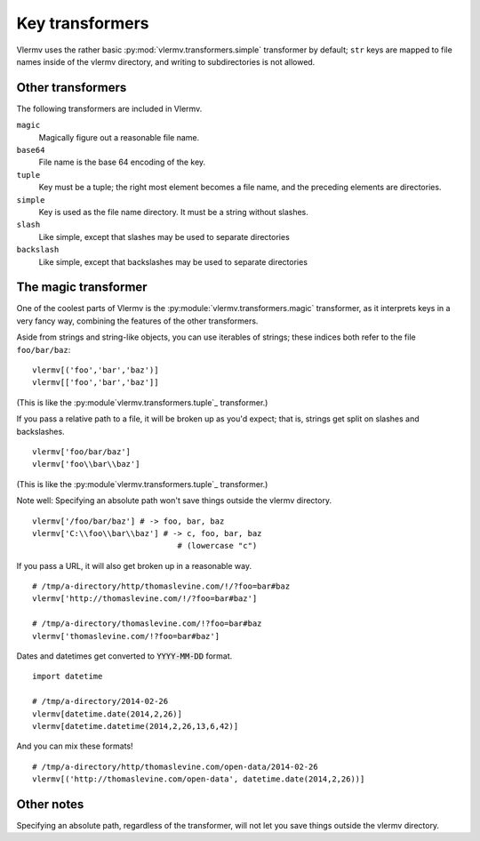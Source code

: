 Key transformers
----------------------------
Vlermv uses the rather basic :py:mod:`vlermv.transformers.simple`
transformer by default; ``str`` keys are mapped to file names inside of the
vlermv directory, and writing to subdirectories is not allowed.

Other transformers
~~~~~~~~~~~~~~~~~~~~~~~~~~~~~~~~~~~~~
The following transformers are included in Vlermv.

``magic``
    Magically figure out a reasonable file name.
``base64``
    File name is the base 64 encoding of the key.
``tuple``
    Key must be a tuple; the right most element becomes a file name,
    and the preceding elements are directories.
``simple``
    Key is used as the file name directory. It must be a string without slashes.
``slash``
    Like simple, except that slashes may be used to separate directories
``backslash``
    Like simple, except that backslashes may be used to separate directories

The magic transformer
~~~~~~~~~~~~~~~~~~~~~~~~~
One of the coolest parts of Vlermv is the
:py:module:`vlermv.transformers.magic` transformer, as it interprets
keys in a very fancy way, combining the features of the
other transformers.

Aside from strings and string-like objects,
you can use iterables of strings; these indices both refer
to the file ``foo/bar/baz``::

    vlermv[('foo','bar','baz')]
    vlermv[['foo','bar','baz']]

(This is like the :py:module`vlermv.transformers.tuple`_ transformer.)

If you pass a relative path to a file, it will be broken up as you'd expect;
that is, strings get split on slashes and backslashes. ::

    vlermv['foo/bar/baz']
    vlermv['foo\\bar\\baz']

(This is like the :py:module`vlermv.transformers.tuple`_ transformer.)

Note well: Specifying an absolute path won't save things outside the vlermv directory. ::

    vlermv['/foo/bar/baz'] # -> foo, bar, baz
    vlermv['C:\\foo\\bar\\baz'] # -> c, foo, bar, baz
                                   # (lowercase "c")

If you pass a URL, it will also get broken up in a reasonable way. ::

    # /tmp/a-directory/http/thomaslevine.com/!/?foo=bar#baz
    vlermv['http://thomaslevine.com/!/?foo=bar#baz']

    # /tmp/a-directory/thomaslevine.com/!?foo=bar#baz
    vlermv['thomaslevine.com/!?foo=bar#baz']

Dates and datetimes get converted to :code:`YYYY-MM-DD` format. ::

    import datetime

    # /tmp/a-directory/2014-02-26
    vlermv[datetime.date(2014,2,26)]
    vlermv[datetime.datetime(2014,2,26,13,6,42)]

And you can mix these formats! ::

    # /tmp/a-directory/http/thomaslevine.com/open-data/2014-02-26
    vlermv[('http://thomaslevine.com/open-data', datetime.date(2014,2,26))]

Other notes
~~~~~~~~~~~~~~~~~~
Specifying an absolute path, regardless of the transformer, will not let you
save things outside the vlermv directory. ::
